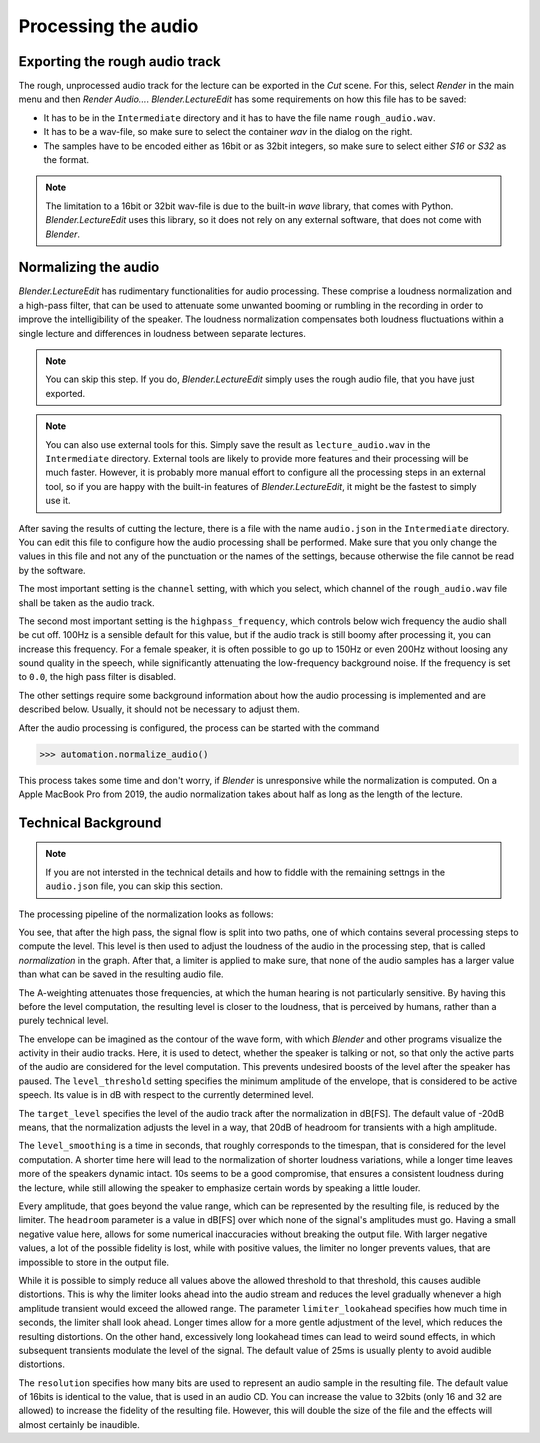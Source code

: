 .. _normalization:

Processing the audio
====================

Exporting the rough audio track
-------------------------------

The rough, unprocessed audio track for the lecture can be exported in the *Cut* scene.
For this, select *Render* in the main menu and then *Render Audio...*.
*Blender.LectureEdit* has some requirements on how this file has to be saved:

* It has to be in the ``Intermediate`` directory and it has to have the file name ``rough_audio.wav``.
* It has to be a wav-file, so make sure to select the container *wav* in the dialog on the right.
* The samples have to be encoded either as 16bit or as 32bit integers, so make sure to select either *S16* or *S32* as the format.

.. note::

   The limitation to a 16bit or 32bit wav-file is due to the built-in *wave* library, that comes with Python.
   *Blender.LectureEdit* uses this library, so it does not rely on any external software, that does not come with *Blender*.


Normalizing the audio
---------------------

*Blender.LectureEdit* has rudimentary functionalities for audio processing.
These comprise a loudness normalization and a high-pass filter, that can be used to attenuate some unwanted booming or rumbling in the recording in order to improve the intelligibility of the speaker.
The loudness normalization compensates both loudness fluctuations within a single lecture and differences in loudness between separate lectures.

.. note::

   You can skip this step.
   If you do, *Blender.LectureEdit* simply uses the rough audio file, that you have just exported.

.. note::

   You can also use external tools for this.
   Simply save the result as ``lecture_audio.wav`` in the ``Intermediate`` directory.
   External tools are likely to provide more features and their processing will be much faster.
   However, it is probably more manual effort to configure all the processing steps in an external tool, so if you are happy with the built-in features of *Blender.LectureEdit*, it might be the fastest to simply use it.

After saving the results of cutting the lecture, there is a file with the name ``audio.json`` in the ``Intermediate`` directory.
You can edit this file to configure how the audio processing shall be performed.
Make sure that you only change the values in this file and not any of the punctuation or the names of the settings, because otherwise the file cannot be read by the software.

The most important setting is the ``channel`` setting, with which you select, which channel of the ``rough_audio.wav`` file shall be taken as the audio track.

The second most important setting is the ``highpass_frequency``, which controls below wich frequency the audio shall be cut off.
100Hz is a sensible default for this value, but if the audio track is still boomy after processing it, you can increase this frequency.
For a female speaker, it is often possible to go up to 150Hz or even 200Hz without loosing any sound quality in the speech, while significantly attenuating the low-frequency background noise.
If the frequency is set to ``0.0``, the high pass filter is disabled.

The other settings require some background information about how the audio processing is implemented and are described below.
Usually, it should not be necessary to adjust them.

After the audio processing is configured, the process can be started with the command

>>> automation.normalize_audio()

This process takes some time and don't worry, if *Blender* is unresponsive while the normalization is computed.
On a Apple MacBook Pro from 2019, the audio normalization takes about half as long as the length of the lecture.


Technical Background
--------------------

.. note::

   If you are not intersted in the technical details and how to fiddle with the remaining settngs in the ``audio.json`` file, you can skip this section.

The processing pipeline of the normalization looks as follows:

.. graphviz::

   digraph AudioProcessing{
      input [label="read rough_audio.wav", shape=parallelogram];
      highpass [label="high pass", shape=rect];
      aweighting [label="A-weighting", shape=rect];
      envelope [label="envelope computation", shape=rect];
      level [label="level computation", shape=rect];
      normalization [label="normalization", shape=rect];
      limiter [label="limiter", shape=rect];
      output [label="write lecture_audio.wav", shape=parallelogram];

      input -> highpass -> normalization -> limiter -> output;
      highpass -> aweighting -> envelope -> level -> normalization;
   }


You see, that after the high pass, the signal flow is split into two paths, one of which contains several processing steps to compute the level.
This level is then used to adjust the loudness of the audio in the processing step, that is called *normalization* in the graph.
After that, a limiter is applied to make sure, that none of the audio samples has a larger value than what can be saved in the resulting audio file.

The A-weighting attenuates those frequencies, at which the human hearing is not particularly sensitive.
By having this before the level computation, the resulting level is closer to the loudness, that is perceived by humans, rather than a purely technical level.

The envelope can be imagined as the contour of the wave form, with which *Blender* and other programs visualize the activity in their audio tracks.
Here, it is used to detect, whether the speaker is talking or not, so that only the active parts of the audio are considered for the level computation.
This prevents undesired boosts of the level after the speaker has paused.
The ``level_threshold`` setting specifies the minimum amplitude of the envelope, that is considered to be active speech.
Its value is in dB with respect to the currently determined level.

The ``target_level`` specifies the level of the audio track after the normalization in dB[FS].
The default value of -20dB means, that the normalization adjusts the level in a way, that 20dB of headroom for transients with a high amplitude.

The ``level_smoothing`` is a time in seconds, that roughly corresponds to the timespan, that is considered for the level computation.
A shorter time here will lead to the normalization of shorter loudness variations, while a longer time leaves more of the speakers dynamic intact.
10s seems to be a good compromise, that ensures a consistent loudness during the lecture, while still allowing the speaker to emphasize certain words by speaking a little louder.

Every amplitude, that goes beyond the value range, which can be represented by the resulting file, is reduced by the limiter.
The ``headroom`` parameter is a value in dB[FS] over which none of the signal's amplitudes must go.
Having a small negative value here, allows for some numerical inaccuracies without breaking the output file.
With larger negative values, a lot of the possible fidelity is lost, while with positive values, the limiter no longer prevents values, that are impossible to store in the output file.

While it is possible to simply reduce all values above the allowed threshold to that threshold, this causes audible distortions.
This is why the limiter looks ahead into the audio stream and reduces the level gradually whenever a high amplitude transient would exceed the allowed range.
The parameter ``limiter_lookahead`` specifies how much time in seconds, the limiter shall look ahead.
Longer times allow for a more gentle adjustment of the level, which reduces the resulting distortions.
On the other hand, excessively long lookahead times can lead to weird sound effects, in which subsequent transients modulate the level of the signal.
The default value of 25ms is usually plenty to avoid audible distortions.

The ``resolution`` specifies how many bits are used to represent an audio sample in the resulting file.
The default value of 16bits is identical to the value, that is used in an audio CD.
You can increase the value to 32bits (only 16 and 32 are allowed) to increase the fidelity of the resulting file.
However, this will double the size of the file and the effects will almost certainly be inaudible.


